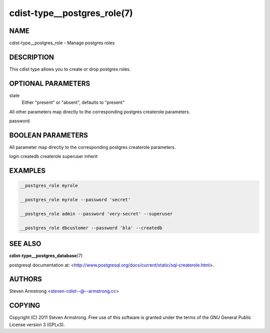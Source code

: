 cdist-type__postgres_role(7)
============================

NAME
----
cdist-type__postgres_role - Manage postgres roles


DESCRIPTION
-----------
This cdist type allows you to create or drop postgres roles.


OPTIONAL PARAMETERS
-------------------
state
    Either "present" or "absent", defaults to "present"

All other parameters map directly to the corresponding postgres createrole
parameters.

password

BOOLEAN PARAMETERS
------------------
All parameter map directly to the corresponding postgres createrole
parameters.

login
createdb
createrole
superuser
inherit

EXAMPLES
--------

.. code-block:: sh

    __postgres_role myrole

    __postgres_role myrole --password 'secret'

    __postgres_role admin --password 'very-secret' --superuser

    __postgres_role dbcustomer --password 'bla' --createdb


SEE ALSO
--------
:strong:`cdist-type__postgres_database`\ (7)

postgresql documentation at:
<http://www.postgresql.org/docs/current/static/sql-createrole.html>.


AUTHORS
-------
Steven Armstrong <steven-cdist--@--armstrong.cc>


COPYING
-------
Copyright \(C) 2011 Steven Armstrong. Free use of this software is
granted under the terms of the GNU General Public License version 3 (GPLv3).
